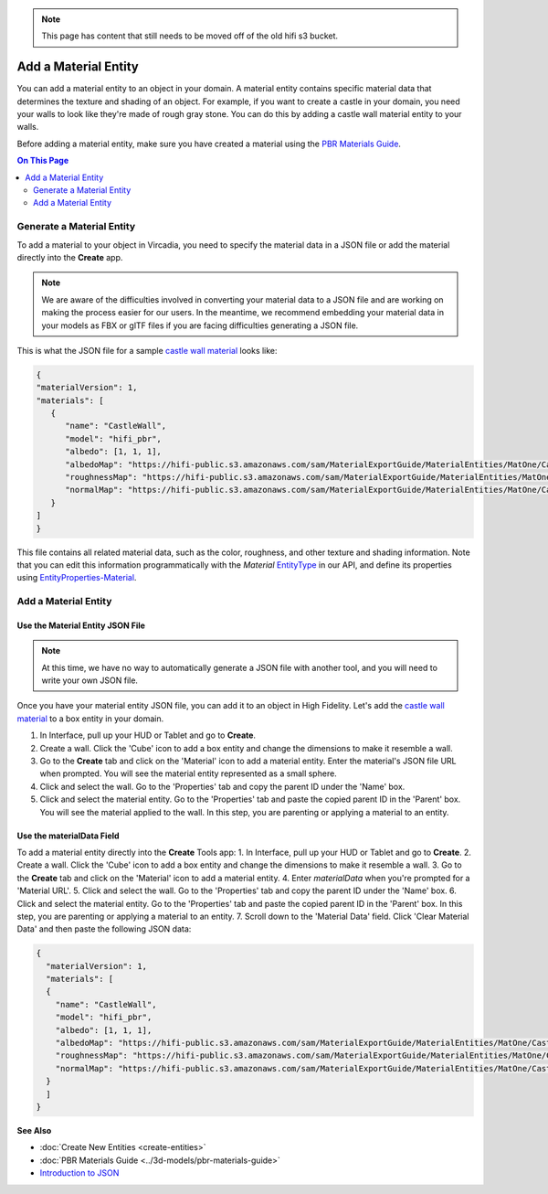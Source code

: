 .. note:: This page has content that still needs to be moved off of the old hifi s3 bucket.

#####################
Add a Material Entity
#####################

You can add a material entity to an object in your domain. A material entity contains specific material data that determines the texture and shading of an object. For example, if you want to create a castle in your domain, you need your walls to look like they're made of rough gray stone. You can do this by adding a castle wall material entity to your walls.

Before adding a material entity, make sure you have created a material using the `PBR Materials Guide <../3d-models/pbr-materials-guide.html>`_.

.. contents:: On This Page
    :depth: 2

--------------------------
Generate a Material Entity
--------------------------

To add a material to your object in Vircadia, you need to specify the material data in a JSON file or add the material directly into the **Create** app.

.. note:: We are aware of the difficulties involved in converting your material data to a JSON file and are working on making the process easier for our users. In the meantime, we recommend embedding your material data in your models as FBX or glTF files if you are facing difficulties generating a JSON file.

This is what the JSON file for a sample `castle wall material <https://hifi-public.s3.amazonaws.com/sam/MaterialExportGuide/MaterialEntities/MatOne/CastleWall/CastleWall.hfm.json>`_ looks like:

.. code-block:: json

   {
   "materialVersion": 1,
   "materials": [
      {
         "name": "CastleWall",
         "model": "hifi_pbr",
         "albedo": [1, 1, 1],
         "albedoMap": "https://hifi-public.s3.amazonaws.com/sam/MaterialExportGuide/MaterialEntities/MatOne/CastleWall/CastleWall_Base_Color.png",
         "roughnessMap": "https://hifi-public.s3.amazonaws.com/sam/MaterialExportGuide/MaterialEntities/MatOne/CastleWall/CCastleWall_Roughness.png",
         "normalMap": "https://hifi-public.s3.amazonaws.com/sam/MaterialExportGuide/MaterialEntities/MatOne/CastleWall/CastleWall_Normal.png"
      }
   ]
   }

This file contains all related material data, such as the color, roughness, and other texture and shading information. Note that you can edit this information programmatically with the `Material` `EntityType <https://apidocs.vircadia.dev/Entities.html#.EntityType>`_ in our API, and define its properties using `EntityProperties-Material <https://apidocs.vircadia.dev/Entities.html#.EntityProperties-Material>`_.

---------------------
Add a Material Entity
---------------------

_________________________________
Use the Material Entity JSON File
_________________________________

.. note:: At this time, we have no way to automatically generate a JSON file with another tool, and you will need to write your own JSON file.

Once you have your material entity JSON file, you can add it to an object in High Fidelity. Let's add the `castle wall material <https://hifi-public.s3.amazonaws.com/sam/MaterialExportGuide/MaterialEntities/MatOne/CastleWall/CastleWall.hfm.json>`_ to a box entity in your domain.

1. In Interface, pull up your HUD or Tablet and go to **Create**.
2. Create a wall. Click the 'Cube' icon to add a box entity and change the dimensions to make it resemble a wall.
3. Go to the **Create** tab and click on the 'Material' icon to add a material entity. Enter the material's JSON file URL when prompted. You will see the material entity represented as a small sphere.
4. Click and select the wall. Go to the 'Properties' tab and copy the parent ID under the 'Name' box.
5. Click and select the material entity. Go to the 'Properties' tab and paste the copied parent ID in the 'Parent' box. You will see the material applied to the wall. In this step, you are parenting or applying a material to an entity.

.. video:: ../../_static/videos/material-entity.webm
   :autoplay:
   :nocontrols:
   :loop:
   :muted:
   :additionalsource: ../../_static/videos/material-entity.mp4

__________________________
Use the materialData Field
__________________________

To add a material entity directly into the **Create** Tools app:
1. In Interface, pull up your HUD or Tablet and go to **Create**.
2. Create a wall. Click the 'Cube' icon to add a box entity and change the dimensions to make it resemble a wall.
3. Go to the **Create** tab and click on the 'Material' icon to add a material entity.
4. Enter `materialData` when you're prompted for a 'Material URL'.
5. Click and select the wall. Go to the 'Properties' tab and copy the parent ID under the 'Name' box.
6. Click and select the material entity. Go to the 'Properties' tab and paste the copied parent ID in the 'Parent' box. In this step, you are parenting or applying a material to an entity.
7. Scroll down to the 'Material Data' field. Click 'Clear Material Data' and then paste the following JSON data:

.. code-block:: json

  {
    "materialVersion": 1,
    "materials": [
    {
      "name": "CastleWall",
      "model": "hifi_pbr",
      "albedo": [1, 1, 1],
      "albedoMap": "https://hifi-public.s3.amazonaws.com/sam/MaterialExportGuide/MaterialEntities/MatOne/CastleWall/CastleWall_Base_Color.png",
      "roughnessMap": "https://hifi-public.s3.amazonaws.com/sam/MaterialExportGuide/MaterialEntities/MatOne/CastleWall/CCastleWall_Roughness.png",
      "normalMap": "https://hifi-public.s3.amazonaws.com/sam/MaterialExportGuide/MaterialEntities/MatOne/CastleWall/CastleWall_Normal.png"
    }
    ]
  }


.. video:: ../../_static/videos/material-data.webm
   :autoplay:
   :nocontrols:
   :loop:
   :muted:
   :additionalsource: ../../_static/videos/material-data.mp4

**See Also**

+ :doc:`Create New Entities <create-entities>`
+ :doc:`PBR Materials Guide <../3d-models/pbr-materials-guide>`
+ `Introduction to JSON <https://www.w3schools.com/js/js_json_intro.asp>`_
